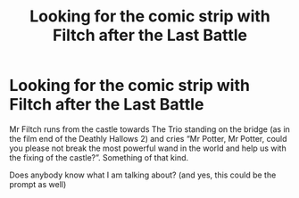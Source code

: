 #+TITLE: Looking for the comic strip with Filtch after the Last Battle

* Looking for the comic strip with Filtch after the Last Battle
:PROPERTIES:
:Author: ceplma
:Score: 5
:DateUnix: 1593299644.0
:DateShort: 2020-Jun-28
:FlairText: What's That Fic?
:END:
Mr Filtch runs from the castle towards The Trio standing on the bridge (as in the film end of the Deathly Hallows 2) and cries “Mr Potter, Mr Potter, could you please not break the most powerful wand in the world and help us with the fixing of the castle?”. Something of that kind.

Does anybody know what I am talking about? (and yes, this could be the prompt as well)

